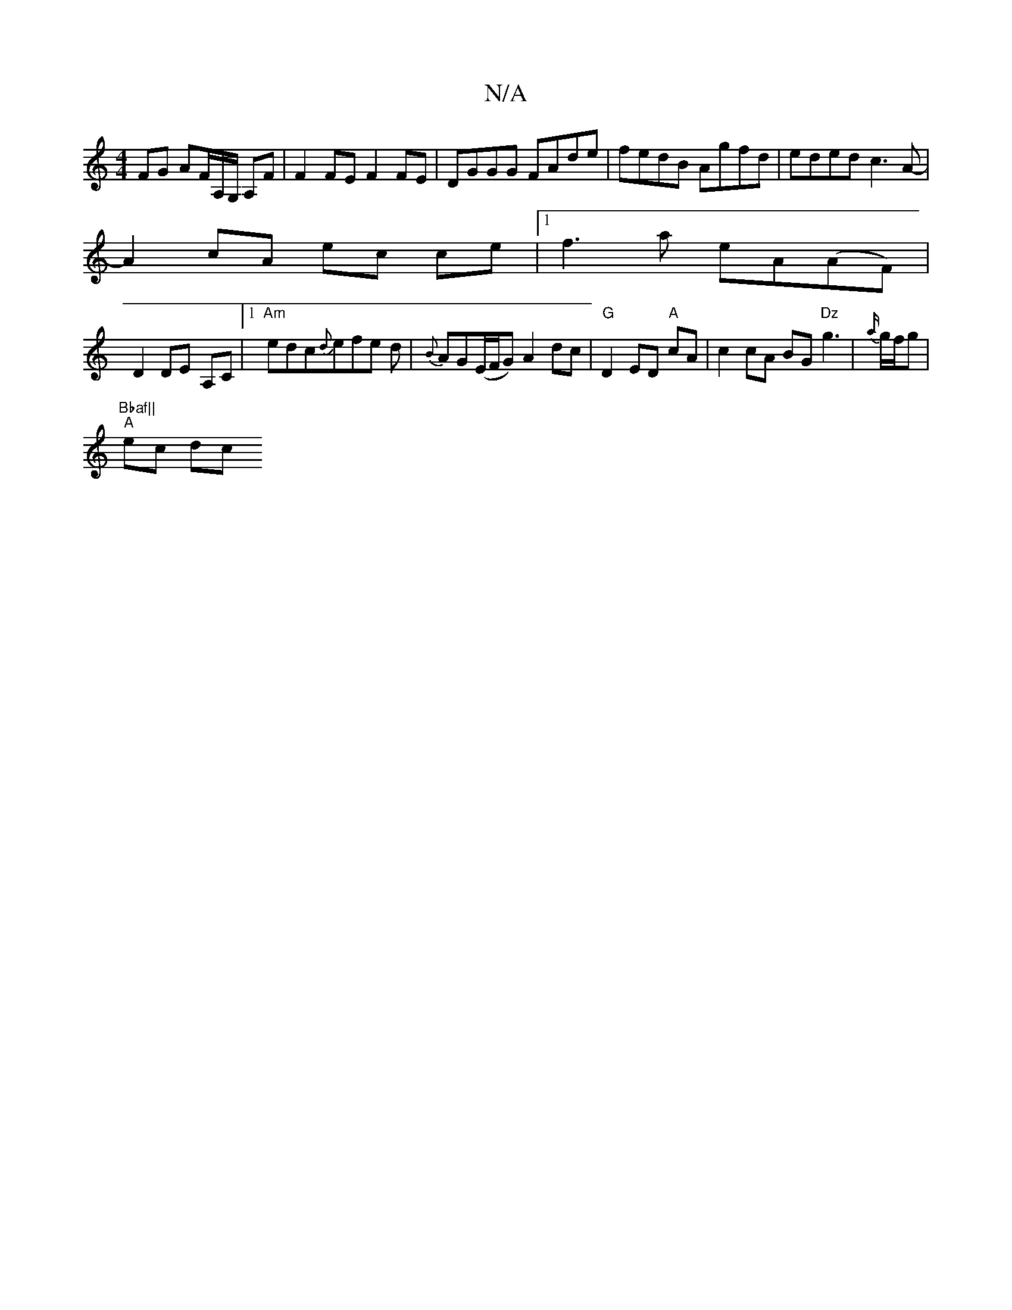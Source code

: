 X:1
T:N/A
M:4/4
R:N/A
K:Cmajor
 FG AF/A,/G,/ A,F|F2FE F2FE|DGGG FAde|fedB Agfd | eded c3 A- |
A2 cA ec ce |1 f3 a eA(AF)|
D2 DE- A,C |1 "Am"edc{d}efe d|{B}AG(E/F/G) A2 dc|"G" D2 ED "A"cA|c2 cA BG"Dz"g3|{a/}g/f/g |"Bbaf||
"A"ec (3dc